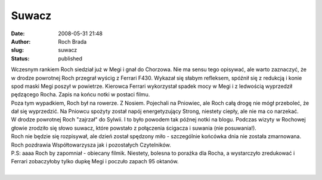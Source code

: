 Suwacz
######
:date: 2008-05-31 21:48
:author: Roch Brada
:slug: suwacz
:status: published

| Wczesnym rankiem Roch siedział już w Megi i gnał do Chorzowa. Nie ma sensu tego opisywać, ale warto zaznaczyć, że w drodze powrotnej Roch przegrał wyścig z Ferrari F430. Wykazał się słabym refleksem, spóźnił się z redukcją i konie spod maski Megi poszył w powietrze. Kierowca Ferrari wykorzystał spadek mocy w Megi i z ledwością wyprzedził pędzącego Rocha. Zapis na końcu notki w postaci filmu.
| Poza tym wypadkiem, Roch był na rowerze. Z Nosiem. Pojechali na Pniowiec, ale Roch całą drogę nie mógł przeboleć, że dał się wyprzedzić. Na Pniowcu spożyty został napój energetyzujący Strong, niestety ciepły, ale nie ma co narzekać.
| W drodze powrotnej Roch "zajrzał" do Sylwii. I to było powodem tak późnej notki na blogu. Podczas wizyty w Rochowej głowie zrodziło się słowo suwacz, które powstało z połączenia ścigacza i suwania (nie posuwania!).
| Roch nie będzie się rozpisywał, ale dzień został spędzony miło - szczególnie końcówka dnia nie została zmarnowana.
| Roch pozdrawia Współtowarzysza jak i pozostałych Czytelników.
| P.S: aaaa Roch by zapomniał - obiecany filmik. Niestety, bolesna to porażka dla Rocha, a wystarczyło zredukować i Ferrari zobaczyłoby tylko dupkę Megi i poczuło zapach 95 oktanów.
| 
